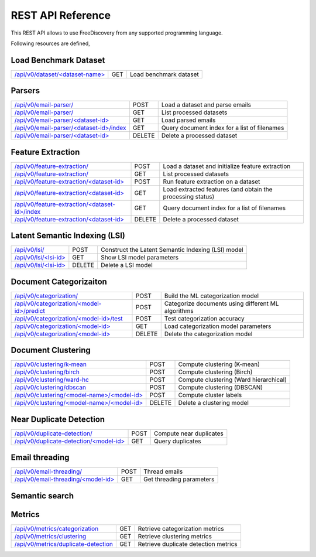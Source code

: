 REST API Reference
==================

This REST API allows to use FreeDiscovery from any supported programming language. 

Following resources are defined,

Load Benchmark Dataset
----------------------

=======================================================  ======  =========================================================
`/api/v0/dataset/<dataset-name> <./dataset_get.html>`_   GET     Load benchmark dataset
=======================================================  ======  =========================================================

Parsers
-------

======================================================================================  ======  ==========================================================
`/api/v0/email-parser/ <./email_parser_post.html>`_                                     POST    Load a dataset and parse emails
`/api/v0/email-parser/ <./email_parser_get.html>`_                                      GET     List processed datasets
`/api/v0/email-parser/<dataset-id> <./email_parser_element_get.html>`_                  GET     Load parsed emails
`/api/v0/email-parser/<dataset-id>/index <./email_parser_index_get.html>`_              GET     Query document index for a list of filenames
`/api/v0/email-parser/<dataset-id> <./email_parser_delete.html>`_                       DELETE  Delete a processed dataset
======================================================================================  ======  ==========================================================

Feature Extraction 
------------------

======================================================================================  ======  ==========================================================
`/api/v0/feature-extraction/ <./feature_extraction_post.html>`_                         POST    Load a dataset and initialize feature extraction
`/api/v0/feature-extraction/ <./feature_extraction_get.html>`_                          GET     List processed datasets
`/api/v0/feature-extraction/<dataset-id> <./feature_extraction_element_post.html>`_     POST    Run feature extraction on a dataset
`/api/v0/feature-extraction/<dataset-id> <./feature_extraction_element_get.html>`_      GET     Load extracted features (and obtain the processing status)
`/api/v0/feature-extraction/<dataset-id>/index <./feature_extraction_index_get.html>`_  GET     Query document index for a list of filenames
`/api/v0/feature-extraction/<dataset-id> <./feature_extraction_delete.html>`_           DELETE  Delete a processed dataset
======================================================================================  ======  ==========================================================


Latent Semantic Indexing (LSI)
------------------------------

=================================================================================  =======  =========================================================
`/api/v0/lsi/ <./lsi_post.html>`_                                                  POST     Construct the Latent Semantic Indexing (LSI) model
`/api/v0/lsi/<lsi-id> <./lsi_get.html>`_                                           GET      Show LSI model parameters
`/api/v0/lsi/<lsi-id> <./lsi_delete.html>`_                                        DELETE   Delete a LSI model
=================================================================================  =======  =========================================================

Document Categorizaiton
-----------------------

=================================================================================  =======  =========================================================
`/api/v0/categorization/ <./categorization_post.html>`_                            POST     Build the ML categorization model
`/api/v0/categorization/<model-id>/predict <./categorization_predict_post.html>`_  POST     Categorize documents using different ML algorithms
`/api/v0/categorization/<model-id>/test <./categorization_test_post.html>`_        POST     Test categorization accuracy
`/api/v0/categorization/<model-id> <./categorization_element_get.html>`_           GET      Load categorization model parameters
`/api/v0/categorization/<model-id> <./categorization_element_delete.html>`_        DELETE   Delete the categorization model
=================================================================================  =======  =========================================================

Document Clustering
-------------------

======================================================================================  ======  =========================================================
`/api/v0/clustering/k-mean <./clustering_k_mean_post.html>`_                            POST    Compute clustering (K-mean)
`/api/v0/clustering/birch <./clustering_birch_post.html>`_                              POST    Compute clustering (Birch)
`/api/v0/clustering/ward-hc <./clustering_hac_post.html>`_                              POST    Compute clustering (Ward hierarchical)
`/api/v0/clustering/dbscan <./clustering_dbscan_post.html>`_                            POST    Compute clustering (DBSCAN)
`/api/v0/clustering/<model-name>/<model-id> <./clustering_model_element_get.html>`_     POST    Compute cluster labels
`/api/v0/clustering/<model-name>/<model-id> <./clustering_model_element_delete.html>`_  DELETE  Delete a clustering model
======================================================================================  ======  =========================================================

Near Duplicate Detection
------------------------

==================================================================================  ======  =========================================================
`/api/v0/duplicate-detection/ <./duplicate_detection_post.html>`_                   POST    Compute near duplicates
`/api/v0/duplicate-detection/<model-id> <./duplicate_detection_element_get.html>`_  GET     Query duplicates
==================================================================================  ======  =========================================================

Email threading
---------------

==================================================================================  ======  =========================================================
`/api/v0/email-threading/     <./email_threading_post.html>`_                       POST    Thread emails
`/api/v0/email-threading/<model-id> <./email_threading_element_get.html>`_          GET     Get threading parameters
==================================================================================  ======  =========================================================

Semantic search
---------------

==================================================================================  ======  =========================================================
`/api/v0/search/               <./search_get.html>`_                                    POST    (Semantic) search
==================================================================================  ======  =========================================================

Metrics
-------

================================================================================== ======  =========================================================
`/api/v0/metrics/categorization <./metrics_categorization_get.html>`_              GET     Retrieve categorization metrics
`/api/v0/metrics/clustering <./metrics_clustering_get.html>`_                      GET     Retrieve clustering metrics
`/api/v0/metrics/duplicate-detection <./metrics_duplicate_detection_get.html>`_    GET     Retrieve duplicate detection metrics
================================================================================== ======  =========================================================

